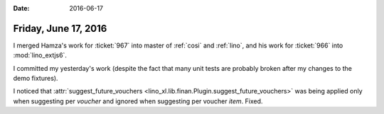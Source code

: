 :date: 2016-06-17

=====================
Friday, June 17, 2016
=====================

I merged Hamza's work for :ticket:`967` into master of :ref:`cosi` and
:ref:`lino`, and his work for :ticket:`966` into :mod:`lino_extjs6`.

I committed my yesterday's work (despite the fact that many unit tests
are probably broken after my changes to the demo fixtures).

I noticed that :attr:`suggest_future_vouchers
<lino_xl.lib.finan.Plugin.suggest_future_vouchers>` was being
applied only when suggesting per *voucher* and ignored when suggesting
per voucher *item*. Fixed.
